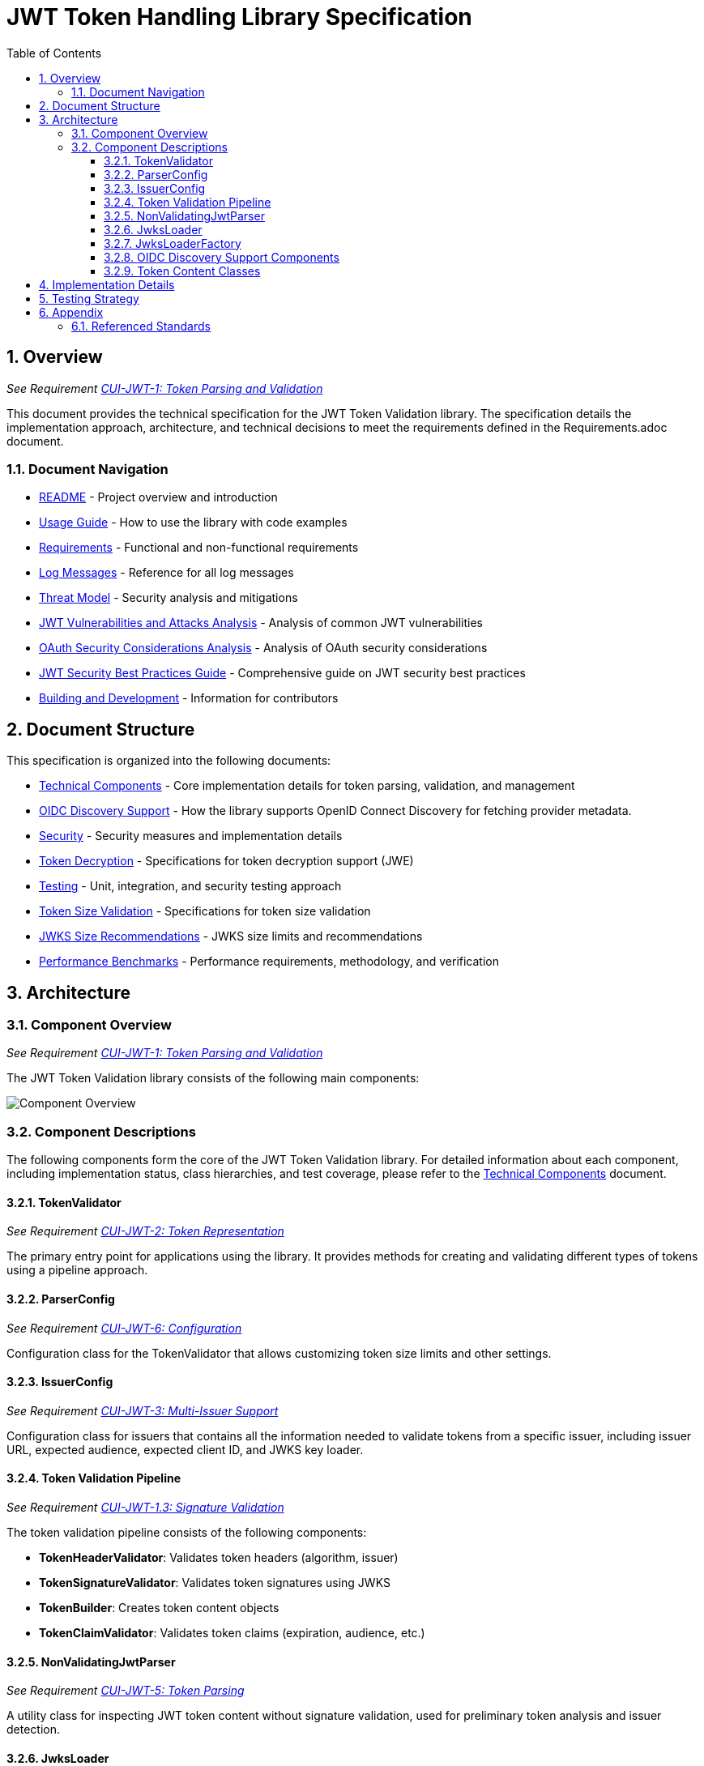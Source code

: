 = JWT Token Handling Library Specification
:toc:
:toclevels: 3
:toc-title: Table of Contents
:sectnums:

== Overview
_See Requirement xref:Requirements.adoc#CUI-JWT-1[CUI-JWT-1: Token Parsing and Validation]_

This document provides the technical specification for the JWT Token Validation library. The specification details the implementation approach, architecture, and technical decisions to meet the requirements defined in the Requirements.adoc document.

=== Document Navigation

* xref:../README.adoc[README] - Project overview and introduction
* xref:../cui-jwt-validation/README.adoc[Usage Guide] - How to use the library with code examples
* xref:Requirements.adoc[Requirements] - Functional and non-functional requirements
* xref:LogMessages.adoc[Log Messages] - Reference for all log messages
* xref:security/Threat-Model.adoc[Threat Model] - Security analysis and mitigations
* xref:security/jwt-attacks-analysis.adoc[JWT Vulnerabilities and Attacks Analysis] - Analysis of common JWT vulnerabilities
* xref:security/oauth-security-analysis.adoc[OAuth Security Considerations Analysis] - Analysis of OAuth security considerations
* xref:security/jwt-security-best-practices.adoc[JWT Security Best Practices Guide] - Comprehensive guide on JWT security best practices
* xref:Build.adoc[Building and Development] - Information for contributors

== Document Structure

This specification is organized into the following documents:

* xref:specification/technical-components.adoc[Technical Components] - Core implementation details for token parsing, validation, and management
* xref:specification/well-known.adoc[OIDC Discovery Support] - How the library supports OpenID Connect Discovery for fetching provider metadata.
* xref:security/security-specifications.adoc[Security] - Security measures and implementation details
* xref:specification/token-decryption.adoc[Token Decryption] - Specifications for token decryption support (JWE)
* xref:specification/testing.adoc[Testing] - Unit, integration, and security testing approach
* xref:specification/token-size-validation.adoc[Token Size Validation] - Specifications for token size validation
* xref:specification/jwks-size-recommendations.adoc[JWKS Size Recommendations] - JWKS size limits and recommendations
* xref:specification/benchmark.adoc[Performance Benchmarks] - Performance requirements, methodology, and verification

== Architecture

=== Component Overview
_See Requirement xref:Requirements.adoc#CUI-JWT-1[CUI-JWT-1: Token Parsing and Validation]_

The JWT Token Validation library consists of the following main components:

image::plantuml/component-overview.png[Component Overview]

=== Component Descriptions

The following components form the core of the JWT Token Validation library. For detailed information about each component, including implementation status, class hierarchies, and test coverage, please refer to the xref:specification/technical-components.adoc[Technical Components] document.

==== TokenValidator
_See Requirement xref:Requirements.adoc#CUI-JWT-2[CUI-JWT-2: Token Representation]_

The primary entry point for applications using the library. It provides methods for creating and validating different types of tokens using a pipeline approach.

==== ParserConfig
_See Requirement xref:Requirements.adoc#CUI-JWT-6[CUI-JWT-6: Configuration]_

Configuration class for the TokenValidator that allows customizing token size limits and other settings.

==== IssuerConfig
_See Requirement xref:Requirements.adoc#CUI-JWT-3[CUI-JWT-3: Multi-Issuer Support]_

Configuration class for issuers that contains all the information needed to validate tokens from a specific issuer, including issuer URL, expected audience, expected client ID, and JWKS key loader.

==== Token Validation Pipeline
_See Requirement xref:Requirements.adoc#CUI-JWT-1.3[CUI-JWT-1.3: Signature Validation]_

The token validation pipeline consists of the following components:

* **TokenHeaderValidator**: Validates token headers (algorithm, issuer)
* **TokenSignatureValidator**: Validates token signatures using JWKS
* **TokenBuilder**: Creates token content objects
* **TokenClaimValidator**: Validates token claims (expiration, audience, etc.)

==== NonValidatingJwtParser
_See Requirement xref:Requirements.adoc#CUI-JWT-5[CUI-JWT-5: Token Parsing]_

A utility class for inspecting JWT token content without signature validation, used for preliminary token analysis and issuer detection.

==== JwksLoader
_See Requirement xref:Requirements.adoc#CUI-JWT-4[CUI-JWT-4: Key Management]_

Handles the retrieval, caching, and rotation of cryptographic keys used for token validation.

==== JwksLoaderFactory
_See Requirement CUI-JWT-4.1: JWKS Endpoint Support in xref:Requirements.adoc[Requirements]_

Responsible for creating instances of `JwksLoader` that fetch and parse JSON Web Key Sets (JWKS) from remote endpoints.

==== OIDC Discovery Support Components
_See xref:specification/well-known.adoc[OIDC Discovery Support Specification]_

Components that facilitate the discovery of OpenID Provider (OP) configuration metadata, including the JWKS URI.

*   `WellKnownHandler`: Fetches and parses the OIDC discovery document from a provider's `/.well-known/openid-configuration` endpoint. It validates the issuer and provides access to discovered metadata like the `jwks_uri` and `issuer` URL.
*   `WellKnownDispatcher` (Test Utility): A test utility using WireMock to simulate an OIDC provider's discovery endpoint, allowing for isolated testing of `WellKnownHandler` and dependent components.

==== Token Content Classes
_See Requirement CUI-JWT-1.2: Token Types in xref:Requirements.adoc[Requirements]_

The library provides the following token content classes:

* **TokenContent**: Interface defining common token functionality
* **BaseTokenContent**: Abstract base class implementing common token functionality
* **MinimalTokenContent**: Interface for tokens without claims
* **AccessTokenContent**: Class for OAuth2 access tokens
* **IdTokenContent**: Class for OpenID Connect ID tokens
* **RefreshTokenContent**: Class for OAuth2 refresh tokens

== Implementation Details

For detailed information about the implementation of the JWT Token Validation library, please refer to the following documents:

* xref:specification/technical-components.adoc[Technical Components] - Details about the implementation of core components
* xref:security/security-specifications.adoc[Security] - Details about security measures and implementation
* xref:specification/token-size-validation.adoc[Token Size Validation] - Details about token size validation implementation
* xref:specification/token-decryption.adoc[Token Decryption] - Details about token decryption support (future implementation)

== Testing Strategy
_See Requirement xref:Requirements.adoc#CUI-JWT-12[CUI-JWT-12: Testing and Quality Assurance]_

The testing strategy for the JWT Token Validation library includes unit testing, integration testing, security testing, and performance testing. For detailed information about the testing approach, please refer to the xref:specification/testing.adoc[Testing] document.

== Appendix

=== Referenced Standards

For a complete list of standards and specifications referenced in this project, see the "Referenced Standards" section in the xref:Requirements.adoc[Requirements document].
